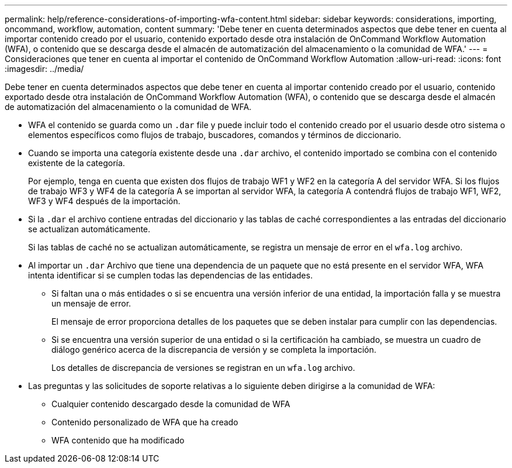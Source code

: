 ---
permalink: help/reference-considerations-of-importing-wfa-content.html 
sidebar: sidebar 
keywords: considerations, importing, oncommand, workflow, automation, content 
summary: 'Debe tener en cuenta determinados aspectos que debe tener en cuenta al importar contenido creado por el usuario, contenido exportado desde otra instalación de OnCommand Workflow Automation (WFA), o contenido que se descarga desde el almacén de automatización del almacenamiento o la comunidad de WFA.' 
---
= Consideraciones que tener en cuenta al importar el contenido de OnCommand Workflow Automation
:allow-uri-read: 
:icons: font
:imagesdir: ../media/


[role="lead"]
Debe tener en cuenta determinados aspectos que debe tener en cuenta al importar contenido creado por el usuario, contenido exportado desde otra instalación de OnCommand Workflow Automation (WFA), o contenido que se descarga desde el almacén de automatización del almacenamiento o la comunidad de WFA.

* WFA el contenido se guarda como un `.dar` file y puede incluir todo el contenido creado por el usuario desde otro sistema o elementos específicos como flujos de trabajo, buscadores, comandos y términos de diccionario.
* Cuando se importa una categoría existente desde una `.dar` archivo, el contenido importado se combina con el contenido existente de la categoría.
+
Por ejemplo, tenga en cuenta que existen dos flujos de trabajo WF1 y WF2 en la categoría A del servidor WFA. Si los flujos de trabajo WF3 y WF4 de la categoría A se importan al servidor WFA, la categoría A contendrá flujos de trabajo WF1, WF2, WF3 y WF4 después de la importación.

* Si la `.dar` el archivo contiene entradas del diccionario y las tablas de caché correspondientes a las entradas del diccionario se actualizan automáticamente.
+
Si las tablas de caché no se actualizan automáticamente, se registra un mensaje de error en el `wfa.log` archivo.

* Al importar un `.dar` Archivo que tiene una dependencia de un paquete que no está presente en el servidor WFA, WFA intenta identificar si se cumplen todas las dependencias de las entidades.
+
** Si faltan una o más entidades o si se encuentra una versión inferior de una entidad, la importación falla y se muestra un mensaje de error.
+
El mensaje de error proporciona detalles de los paquetes que se deben instalar para cumplir con las dependencias.

** Si se encuentra una versión superior de una entidad o si la certificación ha cambiado, se muestra un cuadro de diálogo genérico acerca de la discrepancia de versión y se completa la importación.
+
Los detalles de discrepancia de versiones se registran en un `wfa.log` archivo.



* Las preguntas y las solicitudes de soporte relativas a lo siguiente deben dirigirse a la comunidad de WFA:
+
** Cualquier contenido descargado desde la comunidad de WFA
** Contenido personalizado de WFA que ha creado
** WFA contenido que ha modificado



